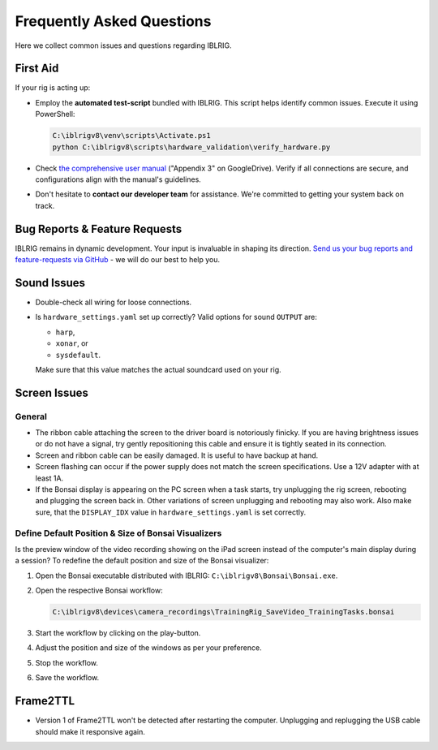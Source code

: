 **************************
Frequently Asked Questions
**************************

Here we collect common issues and questions regarding IBLRIG.

First Aid
=========

If your rig is acting up:

*  Employ the **automated test-script** bundled with IBLRIG. This script helps identify common issues.
   Execute it using PowerShell:

   .. code:: powershell

      C:\iblrigv8\venv\scripts\Activate.ps1
      python C:\iblrigv8\scripts\hardware_validation\verify_hardware.py

*  Check `the comprehensive user manual <https://doi.org/10.6084/m9.figshare.11634732.v6>`__ ("Appendix 3" on GoogleDrive).
   Verify if all connections are secure, and configurations align with the manual's guidelines.

*  Don't hesitate to **contact our developer team** for assistance. We're committed to getting your system back on track.


Bug Reports & Feature Requests
==============================

IBLRIG remains in dynamic development. Your input is invaluable in shaping its direction. `Send us your
bug reports and feature-requests via GitHub <https://github.com/int-brain-lab/iblrig/issues>`_ - we will do our best to help you.


Sound Issues
============

* Double-check all wiring for loose connections.

* Is ``hardware_settings.yaml`` set up correctly? Valid options for sound ``OUTPUT`` are:

  - ``harp``,
  - ``xonar``, or
  - ``sysdefault``.

  Make sure that this value matches the actual soundcard used on your rig.


Screen Issues
=============

General
^^^^^^^

*  The ribbon cable attaching the screen to the driver board is notoriously finicky. If you are having brightness issues or do not have a signal, try gently repositioning this cable and ensure it is tightly seated in its connection.
*  Screen and ribbon cable can be easily damaged. It is useful to have backup at hand.
*  Screen flashing can occur if the power supply does not match the screen specifications. Use a 12V adapter with at least 1A.
*  If the Bonsai display is appearing on the PC screen when a task starts, try unplugging the rig screen, rebooting and plugging the screen back in. Other variations of screen unplugging and rebooting may also work.
   Also make sure, that the ``DISPLAY_IDX`` value in ``hardware_settings.yaml`` is set correctly.

Define Default Position & Size of Bonsai Visualizers
^^^^^^^^^^^^^^^^^^^^^^^^^^^^^^^^^^^^^^^^^^^^^^^^^^^^

Is the preview window of the video recording showing on the iPad screen instead of the computer's main display during a
session? To redefine the default position and size of the Bonsai visualizer:

#. Open the Bonsai executable distributed with IBLRIG: ``C:\iblrigv8\Bonsai\Bonsai.exe``.
#. Open the respective Bonsai workflow:

   .. code::

      C:\iblrigv8\devices\camera_recordings\TrainingRig_SaveVideo_TrainingTasks.bonsai

#. Start the workflow by clicking on the play-button.
#. Adjust the position and size of the windows as per your preference.
#. Stop the workflow.
#. Save the workflow.


Frame2TTL
=========

*  Version 1 of Frame2TTL won't be detected after restarting the computer.
   Unplugging and replugging the USB cable should make it responsive again.
